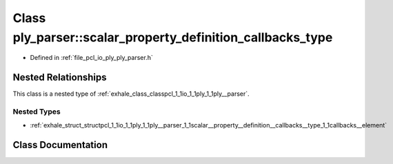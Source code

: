 .. _exhale_class_classpcl_1_1io_1_1ply_1_1ply__parser_1_1scalar__property__definition__callbacks__type:

Class ply_parser::scalar_property_definition_callbacks_type
===========================================================

- Defined in :ref:`file_pcl_io_ply_ply_parser.h`


Nested Relationships
--------------------

This class is a nested type of :ref:`exhale_class_classpcl_1_1io_1_1ply_1_1ply__parser`.


Nested Types
************

- :ref:`exhale_struct_structpcl_1_1io_1_1ply_1_1ply__parser_1_1scalar__property__definition__callbacks__type_1_1callbacks__element`


Class Documentation
-------------------


.. doxygenclass:: pcl::io::ply::ply_parser::scalar_property_definition_callbacks_type
   :members:
   :protected-members:
   :undoc-members: